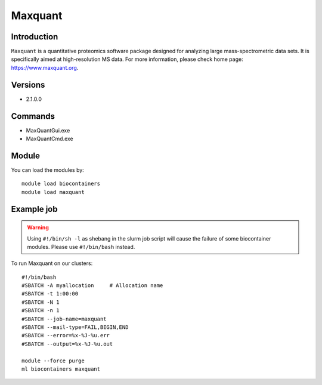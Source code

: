 .. _backbone-label:

Maxquant
==============================

Introduction
~~~~~~~~
``Maxquant`` is a quantitative proteomics software package designed for analyzing large mass-spectrometric data sets. It is specifically aimed at high-resolution MS data. For more information, please check home page: https://www.maxquant.org.

Versions
~~~~~~~~
- 2.1.0.0

Commands
~~~~~~~
- MaxQuantGui.exe
- MaxQuantCmd.exe

Module
~~~~~~~~
You can load the modules by::
    
    module load biocontainers
    module load maxquant

Example job
~~~~~
.. warning::
    Using ``#!/bin/sh -l`` as shebang in the slurm job script will cause the failure of some biocontainer modules. Please use ``#!/bin/bash`` instead.

To run Maxquant on our clusters::

    #!/bin/bash
    #SBATCH -A myallocation     # Allocation name 
    #SBATCH -t 1:00:00
    #SBATCH -N 1
    #SBATCH -n 1
    #SBATCH --job-name=maxquant
    #SBATCH --mail-type=FAIL,BEGIN,END
    #SBATCH --error=%x-%J-%u.err
    #SBATCH --output=%x-%J-%u.out

    module --force purge
    ml biocontainers maxquant
